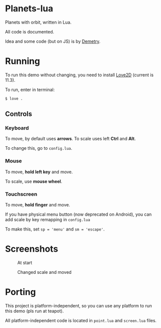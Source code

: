 * Planets-lua

Planets with orbit, written in Lua.

All code is documented.

Idea and some code (but on JS) is
by [[https://github.com/DemetryF][Demetry]].

* Running

To run this demo without changing,
you need to install [[https://love2d.org/][Love2D]]
(current is 11.3).

To run, enter in terminal:
#+begin_src sh
$ love .
#+end_src

** Controls

*** Keyboard

To move, by default uses *arrows*.
To scale uses left *Ctrl* and *Alt*.

To change this, go to ~config.lua~.

*** Mouse

To move, *hold left key* and move.

To scale, use *mouse wheel*.

*** Touchscreen

To move, *hold finger* and move.

If you have physical menu button (now deprecated on Android),
you can add scale by key remapping in ~config.lua~

To make this,
set ~sp = 'menu'~ and ~sm = 'escape'~.

* Screenshots

#+caption: At start
[[./scr/1.png]]

#+caption: Changed scale and moved
[[./scr/2.png]]

* Porting

This project is platform-independent, so
you can use any platform to run this demo (pls run at teapot).

All platform-independent code is located in
~point.lua~ and ~screen.lua~ files.

